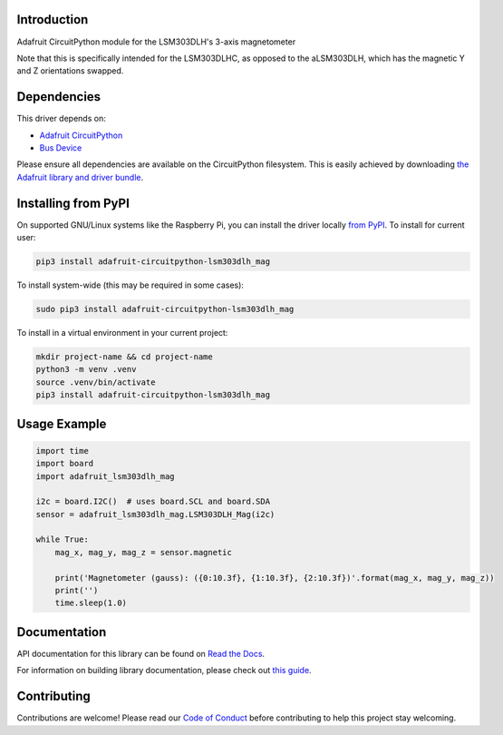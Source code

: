
Introduction
============

.. image:: https://readthedocs.org/projects/adafruit-circuitpython-lsm303dlh-mag/badge/?version=latest
    :target: https://docs.circuitpython.org/projects/lsm303dlh-mag/en/latest/
    :alt: Documentation Status

.. image:: https://raw.githubusercontent.com/adafruit/Adafruit_CircuitPython_Bundle/main/badges/adafruit_discord.svg
    :target: https://adafru.it/discord
    :alt: Discord

.. image:: https://github.com/adafruit/Adafruit_CircuitPython_LSM303DLH_Mag/workflows/Build%20CI/badge.svg
    :target: https://github.com/adafruit/Adafruit_CircuitPython_LSM303DLH_Mag/actions/
    :alt: Build Status

.. image:: https://img.shields.io/badge/code%20style-black-000000.svg
    :target: https://github.com/psf/black
    :alt: Code Style: Black

Adafruit CircuitPython module for the LSM303DLH's 3-axis magnetometer

Note that this is specifically intended for the LSM303DLHC, as opposed to the
aLSM303DLH, which has the magnetic Y and Z orientations swapped.

Dependencies
=============
This driver depends on:

* `Adafruit CircuitPython <https://github.com/adafruit/circuitpython>`_
* `Bus Device <https://github.com/adafruit/Adafruit_CircuitPython_BusDevice>`_

Please ensure all dependencies are available on the CircuitPython filesystem.
This is easily achieved by downloading
`the Adafruit library and driver bundle <https://github.com/adafruit/Adafruit_CircuitPython_Bundle>`_.

Installing from PyPI
====================

On supported GNU/Linux systems like the Raspberry Pi, you can install the driver locally `from
PyPI <https://pypi.org/project/adafruit-circuitpython-lsm303dlh_mag/>`_. To install for current user:

.. code-block:: shell

    pip3 install adafruit-circuitpython-lsm303dlh_mag

To install system-wide (this may be required in some cases):

.. code-block:: shell

    sudo pip3 install adafruit-circuitpython-lsm303dlh_mag

To install in a virtual environment in your current project:

.. code-block:: shell

    mkdir project-name && cd project-name
    python3 -m venv .venv
    source .venv/bin/activate
    pip3 install adafruit-circuitpython-lsm303dlh_mag

Usage Example
=============

.. code-block:: python3

    import time
    import board
    import adafruit_lsm303dlh_mag

    i2c = board.I2C()  # uses board.SCL and board.SDA
    sensor = adafruit_lsm303dlh_mag.LSM303DLH_Mag(i2c)

    while True:
        mag_x, mag_y, mag_z = sensor.magnetic

        print('Magnetometer (gauss): ({0:10.3f}, {1:10.3f}, {2:10.3f})'.format(mag_x, mag_y, mag_z))
        print('')
        time.sleep(1.0)


Documentation
=============

API documentation for this library can be found on `Read the Docs <https://docs.circuitpython.org/projects/lsm303dlh-mag/en/latest/>`_.

For information on building library documentation, please check out `this guide <https://learn.adafruit.com/creating-and-sharing-a-circuitpython-library/sharing-our-docs-on-readthedocs#sphinx-5-1>`_.

Contributing
============

Contributions are welcome! Please read our `Code of Conduct
<https://github.com/adafruit/Adafruit_CircuitPython_LSM303DLH_Mag/blob/main/CODE_OF_CONDUCT.md>`_
before contributing to help this project stay welcoming.
